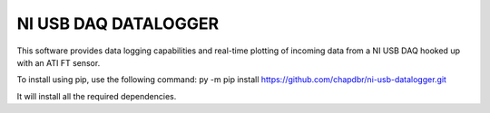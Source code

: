 NI USB DAQ DATALOGGER
=====================
This software provides data logging capabilities and real-time plotting
of incoming data from a NI USB DAQ hooked up with an ATI FT sensor.

To install using pip, use the following command: py -m pip install https://github.com/chapdbr/ni-usb-datalogger.git

It will install all the required dependencies.
